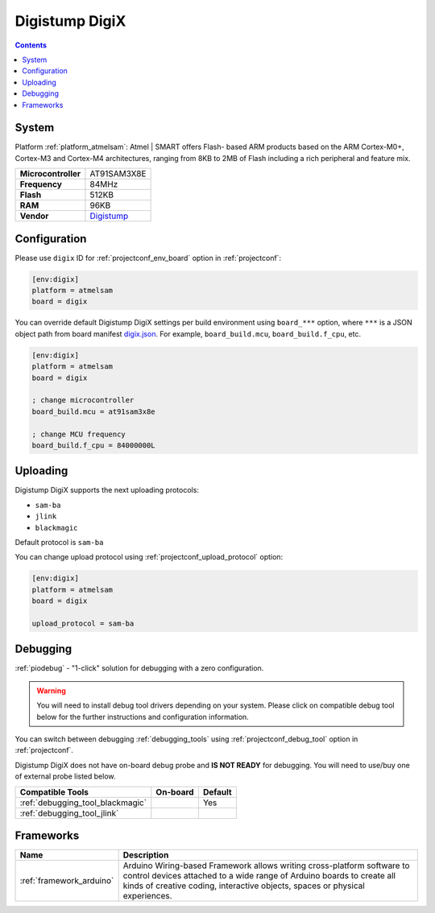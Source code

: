 ..  Copyright (c) 2014-present PlatformIO <contact@platformio.org>
    Licensed under the Apache License, Version 2.0 (the "License");
    you may not use this file except in compliance with the License.
    You may obtain a copy of the License at
       http://www.apache.org/licenses/LICENSE-2.0
    Unless required by applicable law or agreed to in writing, software
    distributed under the License is distributed on an "AS IS" BASIS,
    WITHOUT WARRANTIES OR CONDITIONS OF ANY KIND, either express or implied.
    See the License for the specific language governing permissions and
    limitations under the License.

.. _board_atmelsam_digix:

Digistump DigiX
===============

.. contents::

System
------

Platform :ref:`platform_atmelsam`: Atmel | SMART offers Flash- based ARM products based on the ARM Cortex-M0+, Cortex-M3 and Cortex-M4 architectures, ranging from 8KB to 2MB of Flash including a rich peripheral and feature mix.

.. list-table::

  * - **Microcontroller**
    - AT91SAM3X8E
  * - **Frequency**
    - 84MHz
  * - **Flash**
    - 512KB
  * - **RAM**
    - 96KB
  * - **Vendor**
    - `Digistump <http://digistump.com/products/50?utm_source=platformio&utm_medium=docs>`__


Configuration
-------------

Please use ``digix`` ID for :ref:`projectconf_env_board` option in :ref:`projectconf`:

.. code-block:: ini

  [env:digix]
  platform = atmelsam
  board = digix

You can override default Digistump DigiX settings per build environment using
``board_***`` option, where ``***`` is a JSON object path from
board manifest `digix.json <https://github.com/platformio/platform-atmelsam/blob/master/boards/digix.json>`_. For example,
``board_build.mcu``, ``board_build.f_cpu``, etc.

.. code-block:: ini

  [env:digix]
  platform = atmelsam
  board = digix

  ; change microcontroller
  board_build.mcu = at91sam3x8e

  ; change MCU frequency
  board_build.f_cpu = 84000000L


Uploading
---------
Digistump DigiX supports the next uploading protocols:

* ``sam-ba``
* ``jlink``
* ``blackmagic``

Default protocol is ``sam-ba``

You can change upload protocol using :ref:`projectconf_upload_protocol` option:

.. code-block:: ini

  [env:digix]
  platform = atmelsam
  board = digix

  upload_protocol = sam-ba

Debugging
---------

:ref:`piodebug` - "1-click" solution for debugging with a zero configuration.

.. warning::
    You will need to install debug tool drivers depending on your system.
    Please click on compatible debug tool below for the further
    instructions and configuration information.

You can switch between debugging :ref:`debugging_tools` using
:ref:`projectconf_debug_tool` option in :ref:`projectconf`.

Digistump DigiX does not have on-board debug probe and **IS NOT READY** for debugging. You will need to use/buy one of external probe listed below.

.. list-table::
  :header-rows:  1

  * - Compatible Tools
    - On-board
    - Default
  * - :ref:`debugging_tool_blackmagic`
    - 
    - Yes
  * - :ref:`debugging_tool_jlink`
    - 
    - 

Frameworks
----------
.. list-table::
    :header-rows:  1

    * - Name
      - Description

    * - :ref:`framework_arduino`
      - Arduino Wiring-based Framework allows writing cross-platform software to control devices attached to a wide range of Arduino boards to create all kinds of creative coding, interactive objects, spaces or physical experiences.